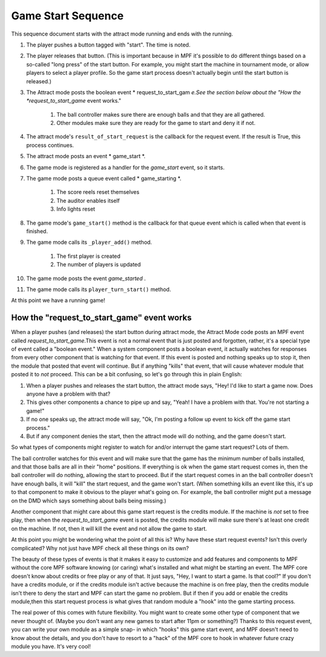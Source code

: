 Game Start Sequence
===================

This sequence document starts with the attract mode running and ends
with the running.

#. The player pushes a button tagged with "start". The time is noted.
#. The player releases that button. (This is important because in MPF
   it's possible to do different things based on a so-called "long press"
   of the start button. For example, you might start the machine in
   tournament mode, or allow players to select a player profile. So the
   game start process doesn't actually begin until the start button is
   released.)
#. The Attract mode posts the boolean event * request_to_start_gam
   *e.See the section below about the "How the *request_to_start_game*
   event works."

    #. The ball controller makes sure there are enough balls and that they
       are all gathered.
    #. Other modules make sure they are ready for the game to start and
       deny it if not.

#. The attract mode's ``result_of_start_request`` is the callback for
   the request event. If the result is True, this process continues.
#. The attract mode posts an event * game_start *.
#. The game mode is registered as a handler for the *game_start*
   event, so it starts.
#. The game mode posts a queue event called * game_starting *.

    #. The score reels reset themselves
    #. The auditor enables itself
    #. Info lights reset

#. The game mode's ``game_start()`` method is the callback for that
   queue event which is called when that event is finished.
#. The game mode calls its ``_player_add()`` method.

    #. The first player is created
    #. The number of players is updated

#. The game mode posts the event *game_started* .
#. The game mode calls its ``player_turn_start()`` method.

At this point we have a running game!

How the "request_to_start_game" event works
-------------------------------------------

When a player pushes (and releases) the start button during attract
mode, the Attract Mode code posts an MPF event called
*request_to_start_game*.This event is not a normal event that is just
posted and forgotten, rather, it's a special type of event called a
"boolean event." When a system component posts a boolean event, it
actually watches for responses from every other component that is
watching for that event. If this event is posted and nothing speaks up
to stop it, then the module that posted that event will continue. But
if anything "kills" that event, that will cause whatever module that
posted it to *not* proceed. This can be a bit confusing, so let's go
through this in plain English:

#. When a player pushes and releases the start button, the attract
   mode says, "Hey! I'd like to start a game now. Does anyone have a
   problem with that?
#. This gives other components a chance to pipe up and say, "Yeah! I
   have a problem with that. You're not starting a game!"
#. If no one speaks up, the attract mode will say, "Ok, I'm posting a
   follow up event to kick off the game start process."
#. But if any component denies the start, then the attract mode will
   do nothing, and the game doesn't start.

So what types of components might register to watch for and/or
interrupt the game start request? Lots of them.

The ball controller
watches for this event and will make sure that the game has the
minimum number of balls installed, and that those balls are all in
their "home" positions. If everything is ok when the game start
request comes in, then the ball controller will do nothing, allowing
the start to proceed. But if the start request comes in an the ball
controller doesn't have enough balls, it will "kill" the start
request, and the game won't start. (When something kills an event like
this, it's up to that component to make it obvious to the player
what's going on. For example, the ball controller might put a message
on the DMD which says something about balls being missing.)

Another
component that might care about this game start request is the credits
module. If the machine is *not* set to free play, then when the
*request_to_start_game* event is posted, the credits module will make
sure there's at least one credit on the machine. If not, then it will
kill the event and not allow the game to start.

At this point you
might be wondering what the point of all this is? Why have these start
request events? Isn't this overly complicated? Why not just have MPF
check all these things on its own?

The beauty of these types of events
is that it makes it easy to customize and add features and components
to MPF without the core MPF software knowing (or caring) what's
installed and what might be starting an event. The MPF core doesn't
know about credits or free play or any of that. It just says, "Hey, I
want to start a game. Is that cool?" If you don't have a credits
module, or if the credits module isn't active because the machine is
on free play, then the credits module isn't there to deny the start
and MPF can start the game no problem. But if then if you add or
enable the credits module,then this start request process is what
gives that random module a "hook" into the game starting process.

The
real power of this comes with future flexibility. You might want to
create some other type of component that we never thought of. (Maybe
you don't want any new games to start after 11pm or something?) Thanks
to this request event, you can write your own module as a simple snap-
in which "hooks" this game start event, and MPF doesn't need to know
about the details, and you don't have to resort to a "hack" of the MPF
core to hook in whatever future crazy module you have. It's very cool!
